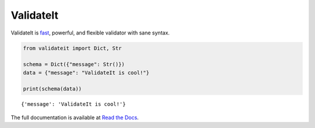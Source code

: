 ValidateIt
==========

ValidateIt is fast_, powerful, and flexible validator with sane syntax.

..  code-block:: python

    from validateit import Dict, Str

    schema = Dict({"message": Str()})
    data = {"message": "ValidateIt is cool!"}

    print(schema(data))

::

    {'message': 'ValidateIt is cool!'}


The full documentation is available at `Read the Docs`_.

.. _fast: https://validateit.readthedocs.io/en/latest/benchmarks.html
.. _Read the Docs: https://validateit.readthedocs.io/en/latest/
